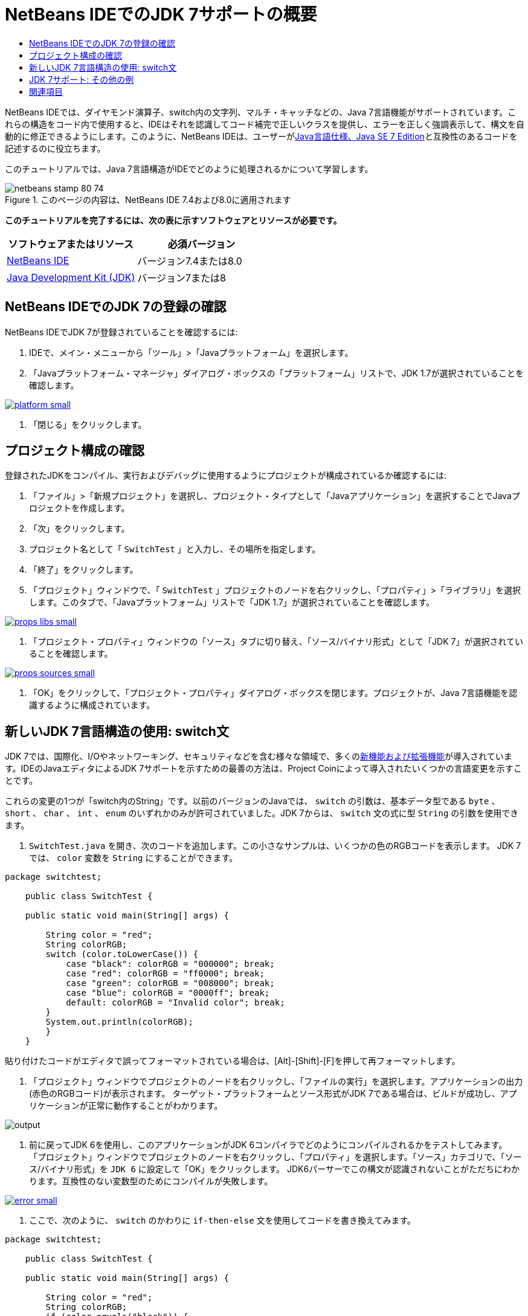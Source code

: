 // 
//     Licensed to the Apache Software Foundation (ASF) under one
//     or more contributor license agreements.  See the NOTICE file
//     distributed with this work for additional information
//     regarding copyright ownership.  The ASF licenses this file
//     to you under the Apache License, Version 2.0 (the
//     "License"); you may not use this file except in compliance
//     with the License.  You may obtain a copy of the License at
// 
//       http://www.apache.org/licenses/LICENSE-2.0
// 
//     Unless required by applicable law or agreed to in writing,
//     software distributed under the License is distributed on an
//     "AS IS" BASIS, WITHOUT WARRANTIES OR CONDITIONS OF ANY
//     KIND, either express or implied.  See the License for the
//     specific language governing permissions and limitations
//     under the License.
//

= NetBeans IDEでのJDK 7サポートの概要
:jbake-type: tutorial
:jbake-tags: tutorials 
:jbake-status: published
:syntax: true
:toc: left
:toc-title:
:description: NetBeans IDEでのJDK 7サポートの概要 - Apache NetBeans
:keywords: Apache NetBeans, Tutorials, NetBeans IDEでのJDK 7サポートの概要

NetBeans IDEでは、ダイヤモンド演算子、switch内の文字列、マルチ・キャッチなどの、Java 7言語機能がサポートされています。これらの構造をコード内で使用すると、IDEはそれを認識してコード補完で正しいクラスを提供し、エラーを正しく強調表示して、構文を自動的に修正できるようにします。このように、NetBeans IDEは、ユーザーがlink:http://docs.oracle.com/javase/specs/jls/se7/html/index.html[+Java言語仕様、Java SE 7 Edition+]と互換性のあるコードを記述するのに役立ちます。

このチュートリアルでは、Java 7言語構造がIDEでどのように処理されるかについて学習します。


image::images/netbeans-stamp-80-74.png[title="このページの内容は、NetBeans IDE 7.4および8.0に適用されます"]


*このチュートリアルを完了するには、次の表に示すソフトウェアとリソースが必要です。*

|===
|ソフトウェアまたはリソース |必須バージョン 

|link:https://netbeans.org/downloads/index.html[+NetBeans IDE+] |バージョン7.4または8.0 

|link:http://www.oracle.com/technetwork/java/javase/downloads/index.html[+Java Development Kit (JDK)+] |バージョン7または8 
|===


== NetBeans IDEでのJDK 7の登録の確認

NetBeans IDEでJDK 7が登録されていることを確認するには:

1. IDEで、メイン・メニューから「ツール」>「Javaプラットフォーム」を選択します。
2. 「Javaプラットフォーム・マネージャ」ダイアログ・ボックスの「プラットフォーム」リストで、JDK 1.7が選択されていることを確認します。

image:::images/platform-small.png[role="left", link="images/platform.png"]

3. 「閉じる」をクリックします。


== プロジェクト構成の確認

登録されたJDKをコンパイル、実行およびデバッグに使用するようにプロジェクトが構成されているか確認するには:

1. 「ファイル」>「新規プロジェクト」を選択し、プロジェクト・タイプとして「Javaアプリケーション」を選択することでJavaプロジェクトを作成します。
2. 「次」をクリックします。
3. プロジェクト名として「 ``SwitchTest`` 」と入力し、その場所を指定します。
4. 「終了」をクリックします。
5. 「プロジェクト」ウィンドウで、「 ``SwitchTest`` 」プロジェクトのノードを右クリックし、「プロパティ」>「ライブラリ」を選択します。このタブで、「Javaプラットフォーム」リストで「JDK 1.7」が選択されていることを確認します。

image:::images/props-libs-small.png[role="left", link="images/props-libs.png"]

6. 「プロジェクト・プロパティ」ウィンドウの「ソース」タブに切り替え、「ソース/バイナリ形式」として「JDK 7」が選択されていることを確認します。

image:::images/props-sources-small.png[role="left", link="images/props-sources.png"]

7. 「OK」をクリックして、「プロジェクト・プロパティ」ダイアログ・ボックスを閉じます。プロジェクトが、Java 7言語機能を認識するように構成されています。


== 新しいJDK 7言語構造の使用: switch文

JDK 7では、国際化、I/Oやネットワーキング、セキュリティなどを含む様々な領域で、多くのlink:http://openjdk.java.net/projects/jdk7/features/[+新機能および拡張機能+]が導入されています。IDEのJavaエディタによるJDK 7サポートを示すための最善の方法は、Project Coinによって導入されたいくつかの言語変更を示すことです。

これらの変更の1つが「switch内のString」です。以前のバージョンのJavaでは、 ``switch`` の引数は、基本データ型である ``byte`` 、 ``short`` 、 ``char`` 、 ``int`` 、 ``enum`` のいずれかのみが許可されていました。JDK 7からは、 ``switch`` 文の式に型 ``String`` の引数を使用できます。

1.  ``SwitchTest.java`` を開き、次のコードを追加します。この小さなサンプルは、いくつかの色のRGBコードを表示します。
JDK 7では、 ``color`` 変数を ``String`` にすることができます。

[source,java]
----

package switchtest;

    public class SwitchTest {

    public static void main(String[] args) {

        String color = "red";
        String colorRGB;
        switch (color.toLowerCase()) {
            case "black": colorRGB = "000000"; break;
            case "red": colorRGB = "ff0000"; break;
            case "green": colorRGB = "008000"; break;
            case "blue": colorRGB = "0000ff"; break;
            default: colorRGB = "Invalid color"; break;
        }
        System.out.println(colorRGB);
        }
    }

----

貼り付けたコードがエディタで誤ってフォーマットされている場合は、[Alt]-[Shift]-[F]を押して再フォーマットします。

2. 「プロジェクト」ウィンドウでプロジェクトのノードを右クリックし、「ファイルの実行」を選択します。アプリケーションの出力(赤色のRGBコード)が表示されます。
ターゲット・プラットフォームとソース形式がJDK 7である場合は、ビルドが成功し、アプリケーションが正常に動作することがわかります。

image::images/output.png[]

3. 前に戻ってJDK 6を使用し、このアプリケーションがJDK 6コンパイラでどのようにコンパイルされるかをテストしてみます。
「プロジェクト」ウィンドウでプロジェクトのノードを右クリックし、「プロパティ」を選択します。「ソース」カテゴリで、「ソース/バイナリ形式」を ``JDK 6`` に設定して「OK」をクリックします。
JDK6パーサーでこの構文が認識されないことがただちにわかります。互換性のない変数型のためにコンパイルが失敗します。

image:::images/error-small.png[role="left", link="images/error.png"]

4. ここで、次のように、 ``switch`` のかわりに ``if-then-else`` 文を使用してコードを書き換えてみます。

[source,java]
----

package switchtest;

    public class SwitchTest {

    public static void main(String[] args) {

        String color = "red";
        String colorRGB;
        if (color.equals("black")) {
            colorRGB = "000000";
        } else if (color.equals("red")) {
            colorRGB = "ff0000";
        } else if (color.equals("green")) {
            colorRGB = "008000";
        } else if (color.equals("blue")) { 
            colorRGB = "0000ff";
        } else {
            colorRGB = "Invalid color";
        }
        System.out.println(colorRGB);
        }
    }

----
JDK 7がソース/バイナリ形式であるため、次の図に示すように、IDEはこのようなケースを認識し、この文を ``switch`` 文に変換するよう提案します。

image:::images/convert-small.png[role="left", link="images/convert.png"]

このヒントをクリックすると、 ``if-then-else`` 構造が、先のコードとまったく同じ ``switch`` に自動的に変換されます。


== JDK 7サポート: その他の例

IDEのJavaエディタがコードをどのように認識し、JDK 7言語仕様に準拠するようにどのように自動的に修正するかを示すために、ここでは、言語の主な機能強化がすべて含まれたダミーのコード・スニペットを使用します。

このダミーのコード・スニペットを調べ、エディタのヒントを適用すると、次を行う方法の例がわかります。

* 型を明示的に指定しなくてもJavaコンパイラが汎用インスタンスの型を推論できる場合は、自動的な型推論を利用します。型推論のケースにフラグを付けるために、いわゆる_ダイヤモンド演算子_が使用されます。
* 複数の種類の例外に対して1つの ``catch`` ブロックを使用できる場合は、機能強化された例外処理、つまり_マルチ・キャッチ_を使用します。
* 自動リソース管理機能によって導入された、リソース・クロージャ文の新しい構文を使用します。

1. 同じ ``SwitchTest.java`` ファイル内の前のアプリケーション・コードを次のコードに置き換えます。

[source,java]
----

package switchtest;


import java.io.FileInputStream;
import java.lang.reflect.Method;
import java.io.IOException;
import java.lang.reflect.InvocationTargetException;
import java.util.ArrayList;
import java.util.HashMap;
import java.util.List;

public class SwitchTest {

    public void test() throws IOException {
        List<String> list = new ArrayList<String>();
        HashMap<String, Integer> map = new HashMap<String, Integer>();
        HashMap<String, Integer> map2 = new HashMap<String, Integer>();
        String a = "ehlo";

        try {
            Method m = Object.class.getMethod("toString");
            m.invoke(this);
        } catch(NoSuchMethodException e) {
            e.printStackTrace();
        } catch(InvocationTargetException e) {
            e.printStackTrace();
        } catch(IllegalAccessException e) {
            e.printStackTrace();
        }

        FileInputStream in = null;
        try {
            in = new FileInputStream("foo.txt");

            int k;
            while ((k = in.read()) != -1) {
                System.out.write(k);
            }
        } finally {
            if (in != null) {
                in.close();
            }
        }
    }
}
 
----
2. このチュートリアルの上に示すように、コードをJDK 7仕様向けに最適化する方法を示す複数のヒントがIDEに表示されます。単純に各ヒントをクリックし、提案されたアクションを選択します。
3. 最終的に、すべての提案を受け入れると、次に示すJDK 7と互換性のあるコードが得られるはずです。

image:::images/converted-small.png[role="left", link="images/converted.png"]

link:/about/contact_form.html?to=3&subject=Feedback: Overview of JDK 7 Support in NetBeans IDE[+このチュートリアルに関するご意見をお寄せください+]



== 関連項目

JDK 7とNetBeans IDEの詳細は、次のドキュメントを参照してください。

* _NetBeans IDEによるアプリケーションの開発_のlink:http://www.oracle.com/pls/topic/lookup?ctx=nb7400&id=NBDAG465[+ターゲットJDKの設定+]
* link:http://download.oracle.com/javase/tutorial/essential/io/fileio.html[+Javaチュートリアル: ファイル入出力+] - 入出力におけるJDK 7の変更の多数の例を含む、Javaチュートリアル内の項。
* link:http://download.oracle.com/javase/tutorial/essential/concurrency/forkjoin.html[+Javaチュートリアル: forkとjoin+] - JDK7での新しいfork/joinフレームワークの説明。

NetBeans IDEでのJavaアプリケーションの開発の詳細は、次を参照してください。

* link:javase-intro.html[+一般的なJavaアプリケーション開発+]
* link:../../trails/java-se.html[+一般的なJava開発の学習+]
* _NetBeans IDEによるアプリケーションの開発_のlink:http://www.oracle.com/pls/topic/lookup?ctx=nb8000&id=NBDAG366[+Javaプロジェクトの作成+]
